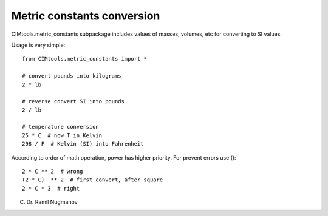 Metric constants conversion
===========================

CIMtools\.metric_constants subpackage includes values of masses, volumes, etc for converting to SI values.

Usage is very simple::

    from CIMtools.metric_constants import *

    # convert pounds into kilograms
    2 * lb

    # reverse convert SI into pounds
    2 / lb

    # temperature conversion
    25 * C  # now T in Kelvin
    298 / F  # Kelvin (SI) into Fahrenheit

According to order of math operation, power has higher priority. For prevent errors use ()::

    2 * C ** 2  # wrong
    (2 * C)  ** 2  # first convert, after square
    2 * C * 3  # right


(C) Dr. Ramil Nugmanov
